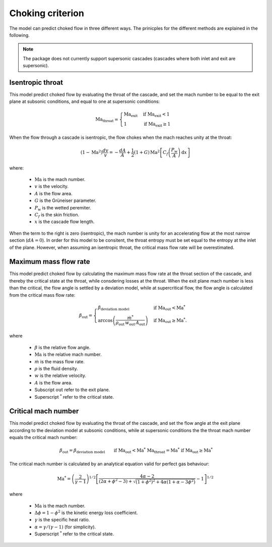 .. _choking_models:

Choking criterion
======================

The model can predict choked flow in three different ways. The prinicples for the different methods are explained in the following.

.. note::

    The package does not currently support supersonic cascades (cascades where both inlet and exit are supersonic).

.. _isentropic_throat:

Isentropic throat
------------------

This model predict choked flow by evaluating the throat of the cascade, and set the mach number to be equal to the exit plane at subsonic conditions, and equal to one at supersonic conditions:  

.. math::

    \mathrm{Ma_{throat}} = \begin{cases}
                            \mathrm{Ma_{exit}} & \text{if } \mathrm{Ma_{exit}}<1 \\
                            1  & \text{if } \mathrm{Ma_{exit}} \geq 1
                            \end{cases}

When the flow through a cascade is isentropic, the flow chokes when the mach reaches unity at the throat:

.. math::

    \left(1-\text{Ma}^2\right)\frac{dv}{v} = -\frac{dA}{A} + \frac{1}{2}(1+G) \,\text{Ma}^2   \left[C_f \left(\frac{P_\text{w}}{A} \right) \,\text{d}x \right]

where:

    - :math:`\mathrm{Ma}` is the mach number.
    -  :math:`v` is the velocity.
    - :math:`A` is the flow area.
    - :math:`G` is the Grüneiser parameter.
    - :math:`P_\mathrm{w}` is the wetted peremiter. 
    - :math:`C_f` is the skin friction. 
    - :math:`x` is the cascade flow length. 

When the term to the right is zero (isentropic), the mach number is unity for an accelerating flow at the most narrow section (:math:`dA = 0`). In order for this model to be consitent, the throat entropy must be set equal to 
the entropy at the inlet of the plane. However, when assuming an isentropic throat, the critical mass flow rate will be overestimated. 


.. _evaluate_cascade_critical:

Maximum mass flow rate
-----------------------

This model predict choked flow by calculating the maximum mass flow rate at the throat section of the cascade, and thereby the critical state at the throat, while consdering losses at the throat. 
When the exit plane mach number is less than the critical, the flow angle is settled by a deviation model, while at supercritical flow, the flow angle is calculated from the critical mass flow rate:

.. math::

    \beta_\text{out} =
    \begin{cases}
        \beta_\text{deviation model} & \text{if } \text{Ma}_\text{out}<\text{Ma}^* \\
        \arccos{\left(\frac{\dot{m}^*}{\rho_\text{out} \, w_\text{out} \, A_\text{out}}\right)} & \text{if } \text{Ma}_\text{out} \ge \text{Ma}^*.
    \end{cases}

where 

    - :math:`\beta` is the relative flow angle.
    - :math:`\mathrm{Ma}` is the relative mach number. 
    - :math:`\dot{m}` is the mass flow rate. 
    - :math:`\rho` is the fluid density.
    - :math:`w` is the relative velocity.
    - :math:`A` is the flow area.
    - Subscript :math:`\mathrm{out}` refer to the exit plane.
    - Superscript :math:`^*` refer to the critical state. 

.. _evaluate_throat:

Critical mach number
---------------------

This model predict choked flow by evaluating the throat of the cascade, and set the flow angle at the exit plane according to the deviation model at subsonic conditions, while at supersonic conditions the
the throat mach number equals the critical mach number:

.. math::

    \begin{align}
        & \beta_\text{out} = \beta_\text{deviation model} \text{    } && \text{if } \text{Ma}_\text{out}<\text{Ma}^* \\
        & \mathrm{Ma_{throat}} = \text{Ma}^* && \text{if } \text{Ma}_\text{out} \ge \text{Ma}^*
    \end{align}


The critical mach number is calculated by an analytical equation valid for perfect gas behaviour:

.. math::

    \text{Ma}^*=\left(\frac{2}{\gamma-1}\right)^{1/2}\left[\frac{4 \alpha-2}{(2 \alpha+\phi^2-3) + \sqrt{(1+\phi^2)^{2}+4 \alpha(1+\alpha-3 \phi^2)}} - 1\right]^{1/2}

where 

    - :math:`\mathrm{Ma}` is the mach number.
    - :math:`\Delta \phi = 1-\phi^2` is the kinetic energy loss coefficient. 
    - :math:`\gamma` is the specific heat ratio.
    - :math:`\alpha = \gamma/(\gamma -1)` (for simplicity).
    - Superscript :math:`^*` refer to the critical state. 







